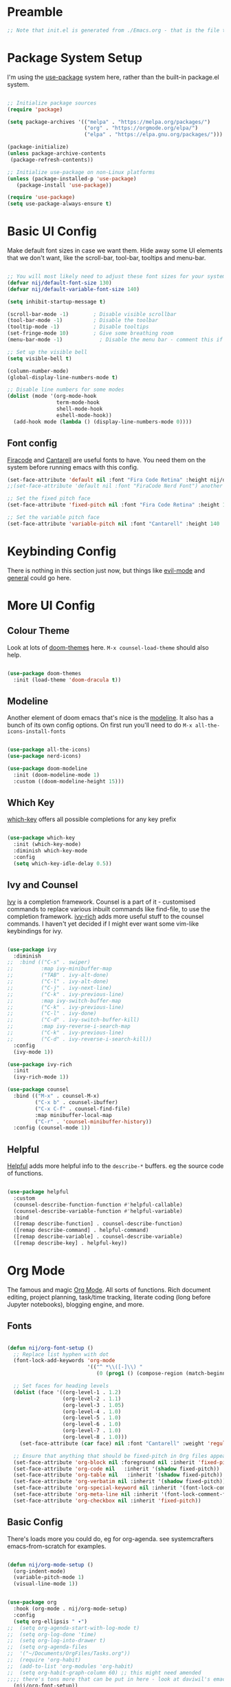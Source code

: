 #+title Emacs From Scratch configuration
#+PROPERTY: header-args:emacs-lisp :tangle ./init.el :mkdirp yes

* Preamble

#+begin_src emacs-lisp
;; Note that init.el is generated from ./Emacs.org - that is the file that should be editted.
#+end_src

* Package System Setup
I'm using the [[https://github.com/jwiegley/use-package][use-package]] system here, rather than the built-in package.el system.
#+begin_src emacs-lisp

;; Initialize package sources
(require 'package)

(setq package-archives '(("melpa" . "https://melpa.org/packages/")
                         ("org" . "https://orgmode.org/elpa/")
                         ("elpa" . "https://elpa.gnu.org/packages/")))

(package-initialize)
(unless package-archive-contents
 (package-refresh-contents))

;; Initialize use-package on non-Linux platforms
(unless (package-installed-p 'use-package)
   (package-install 'use-package))

(require 'use-package)
(setq use-package-always-ensure t)

#+end_src

* Basic UI Config
Make default font sizes in case we want them. Hide away some UI elements that we don't want, like the scroll-bar, tool-bar, tooltips and menu-bar.
#+begin_src emacs-lisp

  ;; You will most likely need to adjust these font sizes for your system
  (defvar nij/default-font-size 130)
  (defvar nij/default-variable-font-size 140)

  (setq inhibit-startup-message t)

  (scroll-bar-mode -1)        ; Disable visible scrollbar
  (tool-bar-mode -1)          ; Disable the toolbar
  (tooltip-mode -1)           ; Disable tooltips
  (set-fringe-mode 10)        ; Give some breathing room
  (menu-bar-mode -1)            ; Disable the menu bar - comment this if you're not confident with keybindings yet

  ;; Set up the visible bell
  (setq visible-bell t)

  (column-number-mode)
  (global-display-line-numbers-mode t)

  ;; Disable line numbers for some modes
  (dolist (mode '(org-mode-hook
                  term-mode-hook
                  shell-mode-hook
                  eshell-mode-hook))
    (add-hook mode (lambda () (display-line-numbers-mode 0))))

#+end_src

** Font config
[[https://github.com/tonsky/FiraCode][Firacode]] and [[https://fonts.google.com/specimen/Cantarell][Cantarell]] are useful fonts to have. You need them on the system before running emacs with this config.
#+begin_src emacs-lisp
(set-face-attribute 'default nil :font "Fira Code Retina" :height nij/default-font-size)
;;(set-face-attribute 'default nil :font "FiraCode Nerd Font") another slightly lighter-weight version

;; Set the fixed pitch face
(set-face-attribute 'fixed-pitch nil :font "Fira Code Retina" :height 130)

;; Set the variable pitch face
(set-face-attribute 'variable-pitch nil :font "Cantarell" :height 140 :weight 'regular)

#+end_src

* Keybinding Config
There is nothing in this section just now, but things like [[https://evil.readthedocs.io/en/latest/index.html][evil-mode]] and [[https://github.com/noctuid/general.el][general]] could go here.
* More UI Config

** Colour Theme
Look at lots of [[https://github.com/hlissner/emacs-doom-themes][doom-themes]] here. =M-x counsel-load-theme= should also help.
#+begin_src emacs-lisp

(use-package doom-themes
  :init (load-theme 'doom-dracula t))

#+end_src
** Modeline
Another element of doom emacs that's nice is the [[https://github.com/seagle0128/doom-modeline][modeline]]. It also has a bunch of its own config options. On first run you'll need to do =M-x all-the-icons-install-fonts= 
#+begin_src emacs-lisp

(use-package all-the-icons)
(use-package nerd-icons)

(use-package doom-modeline
  :init (doom-modeline-mode 1)
  :custom ((doom-modeline-height 15)))

#+end_src

** Which Key
[[https://github.com/justbur/emacs-which-key][which-key]] offers all possible completions for any key prefix
#+begin_src emacs-lisp

(use-package which-key
  :init (which-key-mode)
  :diminish which-key-mode
  :config
  (setq which-key-idle-delay 0.5))

#+end_src
** Ivy and Counsel
[[https://oremacs.com/swiper/][Ivy]] is a completion framework. Counsel is a part of it - customised commands to replace various inbuilt commands like find-file, to use the completion framework. [[https://github.com/Yevgnen/ivy-rich][ivy-rich]] adds more useful stuff to the counsel commands. I haven't yet decided if I might ever want some vim-like keybindings for ivy.
#+begin_src emacs-lisp

  (use-package ivy
    :diminish
  ;;  :bind (("C-s" . swiper)
  ;;         :map ivy-minibuffer-map
  ;;         ("TAB" . ivy-alt-done)
  ;;         ("C-l" . ivy-alt-done)
  ;;         ("C-j" . ivy-next-line)
  ;;         ("C-k" . ivy-previous-line)
  ;;         :map ivy-switch-buffer-map
  ;;         ("C-k" . ivy-previous-line)
  ;;         ("C-l" . ivy-done)
  ;;         ("C-d" . ivy-switch-buffer-kill)
  ;;         :map ivy-reverse-i-search-map
  ;;         ("C-k" . ivy-previous-line)
  ;;         ("C-d" . ivy-reverse-i-search-kill))
    :config
    (ivy-mode 1))

  (use-package ivy-rich
    :init
    (ivy-rich-mode 1))

  (use-package counsel
    :bind (("M-x" . counsel-M-x)
           ("C-x b" . counsel-ibuffer)
           ("C-x C-f" . counsel-find-file)
           :map minibuffer-local-map
           ("C-r" . 'counsel-minibuffer-history))
    :config (counsel-mode 1))

#+end_src
** Helpful
[[https://github.com/Wilfred/helpful][Helpful]] adds more helpful info to the =describe-*= buffers. eg the source code of functions.
#+begin_src emacs-lisp

(use-package helpful
  :custom
  (counsel-describe-function-function #'helpful-callable)
  (counsel-describe-variable-function #'helpful-variable)
  :bind
  ([remap describe-function] . counsel-describe-function)
  ([remap describe-command] . helpful-command)
  ([remap describe-variable] . counsel-describe-variable)
  ([remap describe-key] . helpful-key))

#+end_src
* Org Mode
The famous and magic [[https://orgmode.org][Org Mode]]. All sorts of functions. Rich document editing, project planning, task/time tracking, literate coding (long before Jupyter notebooks), blogging engine, and more.
** Fonts
#+begin_src emacs-lisp

(defun nij/org-font-setup ()
  ;; Replace list hyphen with dot
  (font-lock-add-keywords 'org-mode
                          '(("^ *\\([-]\\) "
                             (0 (prog1 () (compose-region (match-beginning 1) (match-end 1) "•"))))))

  ;; Set faces for heading levels
  (dolist (face '((org-level-1 . 1.2)
                  (org-level-2 . 1.1)
                  (org-level-3 . 1.05)
                  (org-level-4 . 1.0)
                  (org-level-5 . 1.0)
                  (org-level-6 . 1.0)
                  (org-level-7 . 1.0)
                  (org-level-8 . 1.0)))
    (set-face-attribute (car face) nil :font "Cantarell" :weight 'regular :height (cdr face)))

  ;; Ensure that anything that should be fixed-pitch in Org files appears that way
  (set-face-attribute 'org-block nil :foreground nil :inherit 'fixed-pitch)
  (set-face-attribute 'org-code nil   :inherit '(shadow fixed-pitch))
  (set-face-attribute 'org-table nil   :inherit '(shadow fixed-pitch))
  (set-face-attribute 'org-verbatim nil :inherit '(shadow fixed-pitch))
  (set-face-attribute 'org-special-keyword nil :inherit '(font-lock-comment-face fixed-pitch))
  (set-face-attribute 'org-meta-line nil :inherit '(font-lock-comment-face fixed-pitch))
  (set-face-attribute 'org-checkbox nil :inherit 'fixed-pitch))

#+end_src

** Basic  Config
There's loads more you could do, eg for org-agenda. see systemcrafters emacs-from-scratch for examples.
#+begin_src emacs-lisp

    (defun nij/org-mode-setup ()
      (org-indent-mode)
      (variable-pitch-mode 1)
      (visual-line-mode 1))


    (use-package org
      :hook (org-mode . nij/org-mode-setup)
      :config
      (setq org-ellipsis " ▾")
    ;;  (setq org-agenda-start-with-log-mode t)
    ;;  (setq org-log-done 'time)
    ;;  (setq org-log-into-drawer t)
    ;;  (setq org-agenda-files
    ;;	'("~/Documents/OrgFiles/Tasks.org"))
    ;;  (require 'org-habit)
    ;;  (add-to-list 'org-modules 'org-habit)
    ;;  (setq org-habit-graph-column 60) ;; this might need amended
    ;;;; there's tons more that can be put in here - look at daviwil's emacs-from-scratch emacs.org org mode section for example
      (nij/org-font-setup))
  
#+end_src
** Bullets
[[https://github.com/sabof/org-bullets][org-bullets]] lets us have nice looking bullet list markers instead of multiple **.
#+begin_src emacs-lisp

  (use-package org-bullets
    :after org
    :hook (org-mode . org-bullets-mode)
    :custom
    (org-bullets-bullet-list '("◉" "○" "●" "○" "●" "○" "●")))

#+end_src
** Visual centring of org buffer
We use [[https://github.com/joostkremers/visual-fill-column][visual-fill-column]] here. The column width will need to be changed for different screens
#+begin_src emacs-lisp
  
  (defun nij/org-mode-visual-fill ()
    (setq visual-fill-column-width 250
          visual-fill-column-center-text t)
    (visual-fill-column-mode 1))

  (use-package visual-fill-column
    :hook (org-mode . nij/org-mode-visual-fill))

#+end_src
** Configure Babel Languages
Add a list item to org-babel-load-languages for each language we want to do code blocks for. The conf-unix line lets us do key-value pairs (eg meaning=42) which a lot of *nix programs use for config.
More info [[https://orgmode.org/worg/org-contrib/babel/languages.html][here]].
#+begin_src emacs-lisp

  (org-babel-do-load-languages
    'org-babel-load-languages
    '((emacs-lisp . t)
      (python . t)))

  (push '("conf-unix" . conf-unix) org-src-lang-modes)

#+end_src
** Structure Templates
This allows you to type <el then TAB or <py then TAB and so on to get code blocks inserted into org docs. You can even use it for the custom bits like :tangle or :mkdirp if needed.
More [[https://orgmode.org/manual/Structure-Templates.html][here]].
#+begin_src emacs-lisp

(require 'org-tempo)
(add-to-list 'org-structure-template-alist '("sh" . "src shell"))
(add-to-list 'org-structure-template-alist '("el" . "src emacs-lisp"))

#+end_src
** Auto-tangle Config Files
Any time an org-mode buffer gets saved, our function gets run.  If the org-mode file being saved is this one, then the code snippets are all sent to their respective files.
#+begin_src emacs-lisp

  ;; Automatically tange our Emacs.org config file when we save it
  (defun nij/org-babel-tangle-config ()
    (when (string-equal (buffer-file-name)
                        (expand-file-name "~/.emacs.d/Emacs.org"))
      ;; Dynamic scoping example
      (let ((org-confirm-babel-evaluate nil))
        (org-babel-tangle))))
  (add-hook 'org-mode-hook (lambda () (add-hook 'after-save-hook #'nij/org-babel-tangle-config)))
  
#+end_src
* Dev stuff
** Languages
*** IDE Features with lsp-mode
**** lsp-mode
[[https://emacs-lsp.github.io/lsp-mode/][lsp-mode]] allows communication with an external language server for IDE-style features.
=[[https://emacs-lsp.github.io/lsp-mode/page/languages/][Check]] the docs for the languages you need= before proceeding, to install the right external packages / dependencies.
#+begin_src emacs-lisp

  (defun nij/lsp-mode-setup ()
    (setq lsp-headerline-breadcrumb-segments '(path-up-to-project file symbols))
    (lsp-headerline-breadcrumb-mode))

  (use-package lsp-mode
    :commands (lsp lsp-deferred)
    :hook ((lsp-mode . nij/lsp-mode-setup)
           (cc-mode . lsp-deferred)) ;; for c and c++
    :init (setq lsp-keymap-prefix "C-c l")
    :config (lsp-enable-which-key-integration t))

#+end_src
**** lsp-ui
[[https://emacs-lsp.github.io/lsp-ui/][UI enhancements]] to make it even more IDE-ish.
#+begin_src emacs-lisp

  (use-package lsp-ui
  :hook (lsp-mode . lsp-ui-mode)
  :custom (lsp-ui-doc-position 'bottom))

#+end_src
**** lsp-treemacs
[[https://github.com/emacs-lsp/lsp-treemacs][lsp-treemacs]] provides various tree views. Try =M-x lsp-treemacs-symbols= or =M-x lsp-treemacs-references= or =M-x lsp-treemacs-error-list=
#+begin_src emacs-lisp

(use-package lsp-treemacs
  :after lsp)

#+end_src
**** lsp-ivy
[[https://github.com/emacs-lsp/lsp-ivy][lsp-ivy]] provides searching by symbol within the code. lsp-ivy-workspace-symbol and lsp-ivy-global-workspace-symbol
#+begin_src emacs-lisp

(use-package lsp-ivy)

#+end_src

** Company mode
For nicer than completion-at-point
#+begin_src emacs-lisp

  (use-package company
    :after lsp-mode
    :hook (lsp-mode . company-mode)
    :bind (:map company-active-map
           ("<tab>" . company-complete-selection))
          (:map lsp-mode-map
           ("<tab>" . company-indent-or-complete-common))
    :custom
    (company-minimum-prefix-length 1)
    (company-idle-delay 0.0))

  (use-package company-box
    :hook (company-mode . company-box-mode))

#+end_src
** Projectile
#+begin_src emacs-lisp

(use-package projectile
  :diminish projectile-mode
  :config (projectile-mode)
  :custom ((projectile-completion-system 'ivy))
  :bind-keymap
  ("C-c p" . projectile-command-map)
  :init
  ;; NOTE: Set this to the folder containing Git and other code repos!
  (when (file-directory-p "~/Projects/Code")
    (setq projectile-project-search-path '("~/Projects/Code")))
  (setq projectile-switch-project-action #'projectile-dired))

(use-package counsel-projectile
  :config (counsel-projectile-mode))

#+end_src
** Sqlite3
Seems to be required for magit. Lifted directly from the github readme with addition of use-package line to install it from melpa. i'm sure the rest of the config should be done in a use-package-y way. You have to have the dev headers package for libsqlite3 from your distro - eg =sudo apt install libsqlite3-dev= on ubuntu 23.04
#+begin_src emacs-lisp

  ;; the first time you run emacs with this config it'll complain that some function definition is void or something like that.
  ;; you have to (unload-feature sqlite3) then (require 'sqlite3) again.
  (use-package sqlite3)
  
  (require 'sqlite3)

  (setq dbh (sqlite3-open "person.sqlite3" sqlite-open-readwrite sqlite-open-create))
  (sqlite3-exec dbh "create table temp (name text, age integer)")
  (setq stmt (sqlite3-prepare dbh "insert into temp values (?,?)"))
  (cl-loop for i from 1 to 10 do
           (sqlite3-bind-multi stmt (format "name%d" i) i)
            ;; execute the SQL
           (sqlite3-step stmt)
           ;; call reset if you want to bind the SQL to a new set of variables
           (sqlite3-reset stmt))
  (sqlite3-finalize stmt)

  (setq stmt (sqlite3-prepare dbh "select * from temp"))
  (while (= sqlite-row (sqlite3-step stmt))
    (cl-destructuring-bind (name age) (sqlite3-fetch stmt)
      (message "name: %s, age: %d" name age)))
  (sqlite3-finalize stmt)
  (sqlite3-close dbh)

#+end_src
** Magit
#+begin_src emacs-lisp

(use-package magit
  :custom
  (magit-display-buffer-function #'magit-display-buffer-same-window-except-diff-v1))

;; NOTE: Make sure to configure a GitHub token before using this package!
;; - https://magit.vc/manual/forge/Token-Creation.html#Token-Creation
;; - https://magit.vc/manual/ghub/Getting-Started.html#Getting-Started
(use-package forge)

#+end_src
** Rainbow Delimiters
#+begin_src emacs-lisp

(use-package rainbow-delimiters
  :hook (prog-mode . rainbow-delimiters-mode))

#+end_src

